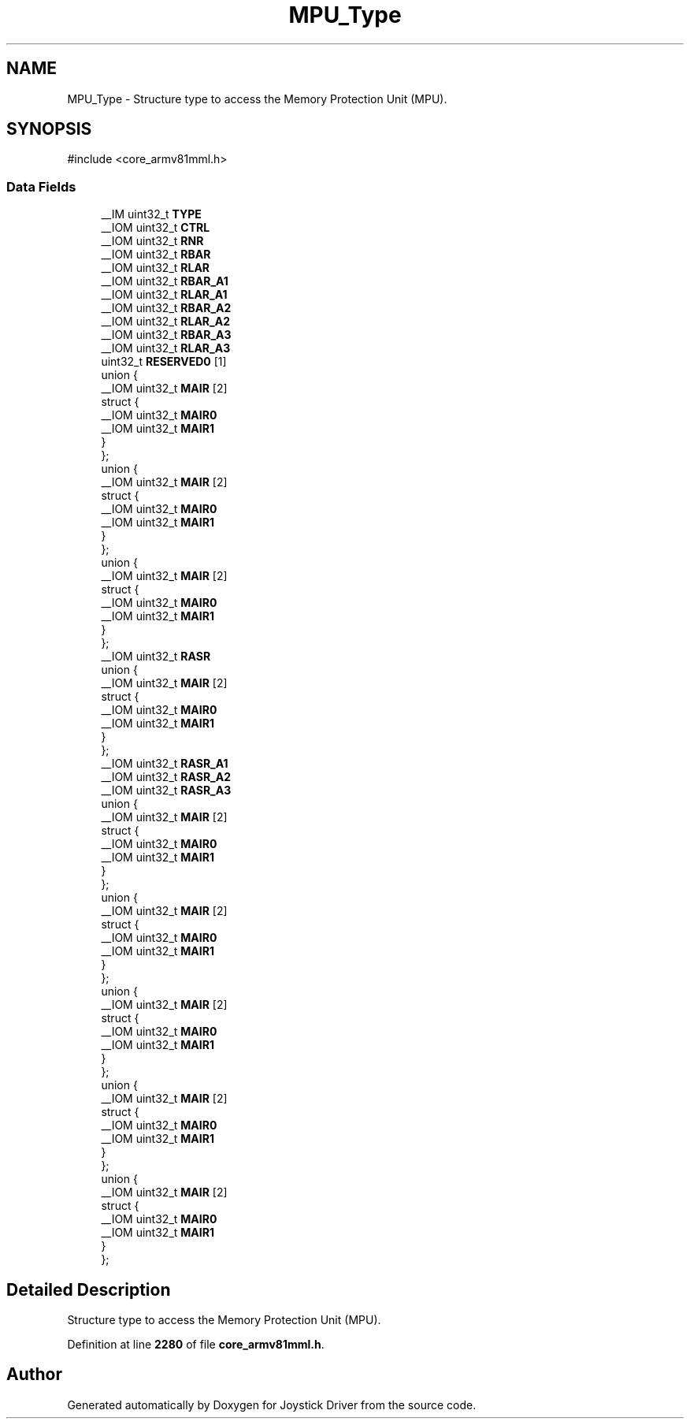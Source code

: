 .TH "MPU_Type" 3 "Version JSTDRVF4" "Joystick Driver" \" -*- nroff -*-
.ad l
.nh
.SH NAME
MPU_Type \- Structure type to access the Memory Protection Unit (MPU)\&.  

.SH SYNOPSIS
.br
.PP
.PP
\fR#include <core_armv81mml\&.h>\fP
.SS "Data Fields"

.in +1c
.ti -1c
.RI "__IM uint32_t \fBTYPE\fP"
.br
.ti -1c
.RI "__IOM uint32_t \fBCTRL\fP"
.br
.ti -1c
.RI "__IOM uint32_t \fBRNR\fP"
.br
.ti -1c
.RI "__IOM uint32_t \fBRBAR\fP"
.br
.ti -1c
.RI "__IOM uint32_t \fBRLAR\fP"
.br
.ti -1c
.RI "__IOM uint32_t \fBRBAR_A1\fP"
.br
.ti -1c
.RI "__IOM uint32_t \fBRLAR_A1\fP"
.br
.ti -1c
.RI "__IOM uint32_t \fBRBAR_A2\fP"
.br
.ti -1c
.RI "__IOM uint32_t \fBRLAR_A2\fP"
.br
.ti -1c
.RI "__IOM uint32_t \fBRBAR_A3\fP"
.br
.ti -1c
.RI "__IOM uint32_t \fBRLAR_A3\fP"
.br
.ti -1c
.RI "uint32_t \fBRESERVED0\fP [1]"
.br
.ti -1c
.RI "union {"
.br
.ti -1c
.RI "   __IOM uint32_t \fBMAIR\fP [2]"
.br
.ti -1c
.RI "   struct {"
.br
.ti -1c
.RI "      __IOM uint32_t \fBMAIR0\fP"
.br
.ti -1c
.RI "      __IOM uint32_t \fBMAIR1\fP"
.br
.ti -1c
.RI "   } "
.br
.ti -1c
.RI "}; "
.br
.ti -1c
.RI "union {"
.br
.ti -1c
.RI "   __IOM uint32_t \fBMAIR\fP [2]"
.br
.ti -1c
.RI "   struct {"
.br
.ti -1c
.RI "      __IOM uint32_t \fBMAIR0\fP"
.br
.ti -1c
.RI "      __IOM uint32_t \fBMAIR1\fP"
.br
.ti -1c
.RI "   } "
.br
.ti -1c
.RI "}; "
.br
.ti -1c
.RI "union {"
.br
.ti -1c
.RI "   __IOM uint32_t \fBMAIR\fP [2]"
.br
.ti -1c
.RI "   struct {"
.br
.ti -1c
.RI "      __IOM uint32_t \fBMAIR0\fP"
.br
.ti -1c
.RI "      __IOM uint32_t \fBMAIR1\fP"
.br
.ti -1c
.RI "   } "
.br
.ti -1c
.RI "}; "
.br
.ti -1c
.RI "__IOM uint32_t \fBRASR\fP"
.br
.ti -1c
.RI "union {"
.br
.ti -1c
.RI "   __IOM uint32_t \fBMAIR\fP [2]"
.br
.ti -1c
.RI "   struct {"
.br
.ti -1c
.RI "      __IOM uint32_t \fBMAIR0\fP"
.br
.ti -1c
.RI "      __IOM uint32_t \fBMAIR1\fP"
.br
.ti -1c
.RI "   } "
.br
.ti -1c
.RI "}; "
.br
.ti -1c
.RI "__IOM uint32_t \fBRASR_A1\fP"
.br
.ti -1c
.RI "__IOM uint32_t \fBRASR_A2\fP"
.br
.ti -1c
.RI "__IOM uint32_t \fBRASR_A3\fP"
.br
.ti -1c
.RI "union {"
.br
.ti -1c
.RI "   __IOM uint32_t \fBMAIR\fP [2]"
.br
.ti -1c
.RI "   struct {"
.br
.ti -1c
.RI "      __IOM uint32_t \fBMAIR0\fP"
.br
.ti -1c
.RI "      __IOM uint32_t \fBMAIR1\fP"
.br
.ti -1c
.RI "   } "
.br
.ti -1c
.RI "}; "
.br
.ti -1c
.RI "union {"
.br
.ti -1c
.RI "   __IOM uint32_t \fBMAIR\fP [2]"
.br
.ti -1c
.RI "   struct {"
.br
.ti -1c
.RI "      __IOM uint32_t \fBMAIR0\fP"
.br
.ti -1c
.RI "      __IOM uint32_t \fBMAIR1\fP"
.br
.ti -1c
.RI "   } "
.br
.ti -1c
.RI "}; "
.br
.ti -1c
.RI "union {"
.br
.ti -1c
.RI "   __IOM uint32_t \fBMAIR\fP [2]"
.br
.ti -1c
.RI "   struct {"
.br
.ti -1c
.RI "      __IOM uint32_t \fBMAIR0\fP"
.br
.ti -1c
.RI "      __IOM uint32_t \fBMAIR1\fP"
.br
.ti -1c
.RI "   } "
.br
.ti -1c
.RI "}; "
.br
.ti -1c
.RI "union {"
.br
.ti -1c
.RI "   __IOM uint32_t \fBMAIR\fP [2]"
.br
.ti -1c
.RI "   struct {"
.br
.ti -1c
.RI "      __IOM uint32_t \fBMAIR0\fP"
.br
.ti -1c
.RI "      __IOM uint32_t \fBMAIR1\fP"
.br
.ti -1c
.RI "   } "
.br
.ti -1c
.RI "}; "
.br
.ti -1c
.RI "union {"
.br
.ti -1c
.RI "   __IOM uint32_t \fBMAIR\fP [2]"
.br
.ti -1c
.RI "   struct {"
.br
.ti -1c
.RI "      __IOM uint32_t \fBMAIR0\fP"
.br
.ti -1c
.RI "      __IOM uint32_t \fBMAIR1\fP"
.br
.ti -1c
.RI "   } "
.br
.ti -1c
.RI "}; "
.br
.in -1c
.SH "Detailed Description"
.PP 
Structure type to access the Memory Protection Unit (MPU)\&. 
.PP
Definition at line \fB2280\fP of file \fBcore_armv81mml\&.h\fP\&.

.SH "Author"
.PP 
Generated automatically by Doxygen for Joystick Driver from the source code\&.
